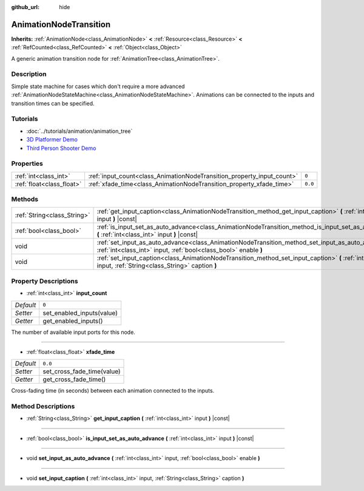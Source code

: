 :github_url: hide

.. Generated automatically by doc/tools/make_rst.py in Godot's source tree.
.. DO NOT EDIT THIS FILE, but the AnimationNodeTransition.xml source instead.
.. The source is found in doc/classes or modules/<name>/doc_classes.

.. _class_AnimationNodeTransition:

AnimationNodeTransition
=======================

**Inherits:** :ref:`AnimationNode<class_AnimationNode>` **<** :ref:`Resource<class_Resource>` **<** :ref:`RefCounted<class_RefCounted>` **<** :ref:`Object<class_Object>`

A generic animation transition node for :ref:`AnimationTree<class_AnimationTree>`.

Description
-----------

Simple state machine for cases which don't require a more advanced :ref:`AnimationNodeStateMachine<class_AnimationNodeStateMachine>`. Animations can be connected to the inputs and transition times can be specified.

Tutorials
---------

- :doc:`../tutorials/animation/animation_tree`

- `3D Platformer Demo <https://godotengine.org/asset-library/asset/125>`__

- `Third Person Shooter Demo <https://godotengine.org/asset-library/asset/678>`__

Properties
----------

+---------------------------+------------------------------------------------------------------------+---------+
| :ref:`int<class_int>`     | :ref:`input_count<class_AnimationNodeTransition_property_input_count>` | ``0``   |
+---------------------------+------------------------------------------------------------------------+---------+
| :ref:`float<class_float>` | :ref:`xfade_time<class_AnimationNodeTransition_property_xfade_time>`   | ``0.0`` |
+---------------------------+------------------------------------------------------------------------+---------+

Methods
-------

+-----------------------------+--------------------------------------------------------------------------------------------------------------------------------------------------------------------------+
| :ref:`String<class_String>` | :ref:`get_input_caption<class_AnimationNodeTransition_method_get_input_caption>` **(** :ref:`int<class_int>` input **)** |const|                                         |
+-----------------------------+--------------------------------------------------------------------------------------------------------------------------------------------------------------------------+
| :ref:`bool<class_bool>`     | :ref:`is_input_set_as_auto_advance<class_AnimationNodeTransition_method_is_input_set_as_auto_advance>` **(** :ref:`int<class_int>` input **)** |const|                   |
+-----------------------------+--------------------------------------------------------------------------------------------------------------------------------------------------------------------------+
| void                        | :ref:`set_input_as_auto_advance<class_AnimationNodeTransition_method_set_input_as_auto_advance>` **(** :ref:`int<class_int>` input, :ref:`bool<class_bool>` enable **)** |
+-----------------------------+--------------------------------------------------------------------------------------------------------------------------------------------------------------------------+
| void                        | :ref:`set_input_caption<class_AnimationNodeTransition_method_set_input_caption>` **(** :ref:`int<class_int>` input, :ref:`String<class_String>` caption **)**            |
+-----------------------------+--------------------------------------------------------------------------------------------------------------------------------------------------------------------------+

Property Descriptions
---------------------

.. _class_AnimationNodeTransition_property_input_count:

- :ref:`int<class_int>` **input_count**

+-----------+---------------------------+
| *Default* | ``0``                     |
+-----------+---------------------------+
| *Setter*  | set_enabled_inputs(value) |
+-----------+---------------------------+
| *Getter*  | get_enabled_inputs()      |
+-----------+---------------------------+

The number of available input ports for this node.

----

.. _class_AnimationNodeTransition_property_xfade_time:

- :ref:`float<class_float>` **xfade_time**

+-----------+----------------------------+
| *Default* | ``0.0``                    |
+-----------+----------------------------+
| *Setter*  | set_cross_fade_time(value) |
+-----------+----------------------------+
| *Getter*  | get_cross_fade_time()      |
+-----------+----------------------------+

Cross-fading time (in seconds) between each animation connected to the inputs.

Method Descriptions
-------------------

.. _class_AnimationNodeTransition_method_get_input_caption:

- :ref:`String<class_String>` **get_input_caption** **(** :ref:`int<class_int>` input **)** |const|

----

.. _class_AnimationNodeTransition_method_is_input_set_as_auto_advance:

- :ref:`bool<class_bool>` **is_input_set_as_auto_advance** **(** :ref:`int<class_int>` input **)** |const|

----

.. _class_AnimationNodeTransition_method_set_input_as_auto_advance:

- void **set_input_as_auto_advance** **(** :ref:`int<class_int>` input, :ref:`bool<class_bool>` enable **)**

----

.. _class_AnimationNodeTransition_method_set_input_caption:

- void **set_input_caption** **(** :ref:`int<class_int>` input, :ref:`String<class_String>` caption **)**

.. |virtual| replace:: :abbr:`virtual (This method should typically be overridden by the user to have any effect.)`
.. |const| replace:: :abbr:`const (This method has no side effects. It doesn't modify any of the instance's member variables.)`
.. |vararg| replace:: :abbr:`vararg (This method accepts any number of arguments after the ones described here.)`
.. |constructor| replace:: :abbr:`constructor (This method is used to construct a type.)`
.. |static| replace:: :abbr:`static (This method doesn't need an instance to be called, so it can be called directly using the class name.)`
.. |operator| replace:: :abbr:`operator (This method describes a valid operator to use with this type as left-hand operand.)`
